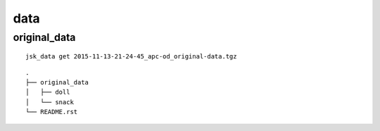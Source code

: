 ====
data
====

original_data
=============

::

  jsk_data get 2015-11-13-21-24-45_apc-od_original-data.tgz

::

  .
  ├── original_data
  │   ├── doll
  │   └── snack
  └── README.rst
